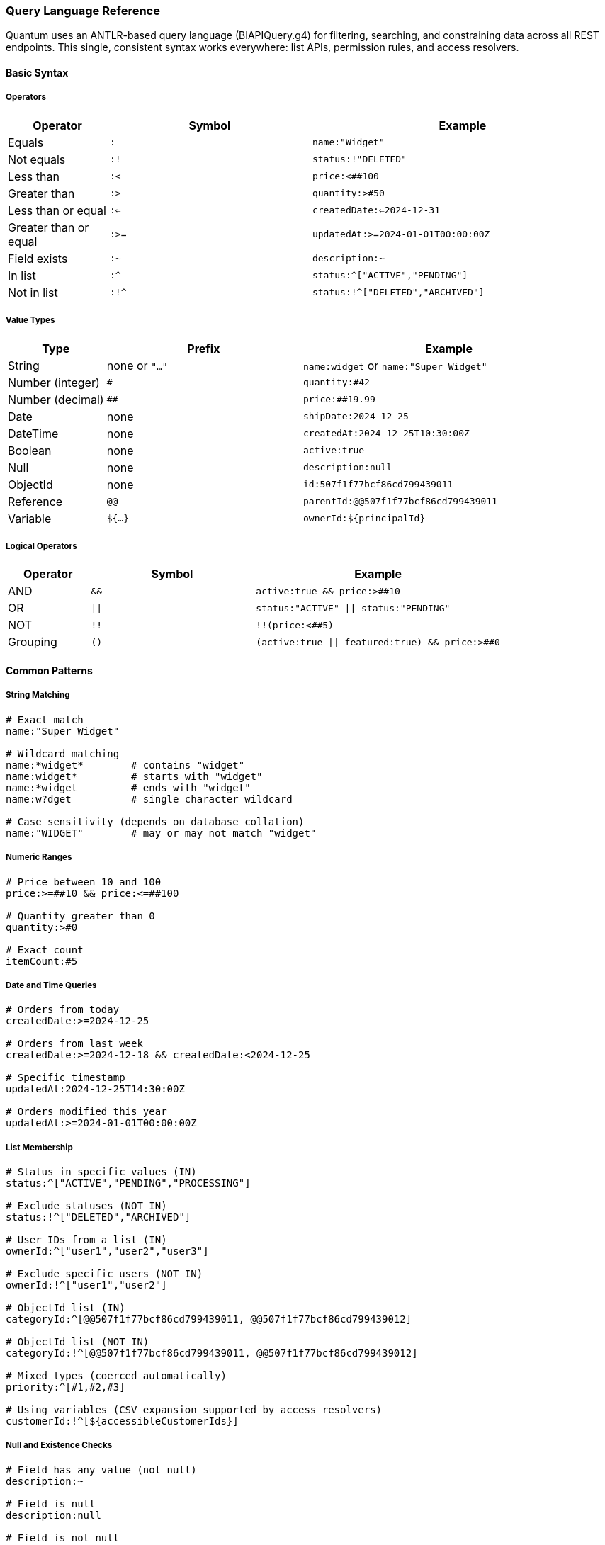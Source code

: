 [[query-language]]
=== Query Language Reference

Quantum uses an ANTLR-based query language (BIAPIQuery.g4) for filtering, searching, and constraining data across all REST endpoints. This single, consistent syntax works everywhere: list APIs, permission rules, and access resolvers.

==== Basic Syntax

===== Operators

[cols="1,2,3"]
|===
|Operator |Symbol |Example

|Equals |`:` |`name:"Widget"`
|Not equals |`:!` |`status:!"DELETED"`
|Less than |`:<` |`price:<##100`
|Greater than |`:>` |`quantity:>#50`
|Less than or equal |`:<=` |`createdDate:<=2024-12-31`
|Greater than or equal |`:>=` |`updatedAt:>=2024-01-01T00:00:00Z`
|Field exists |`:~` |`description:~`
|In list |`:^` |`status:^["ACTIVE","PENDING"]`
|Not in list |`:!^` |`status:!^["DELETED","ARCHIVED"]`
|===

===== Value Types

[cols="1,2,3"]
|===
|Type |Prefix |Example

|String |none or `"..."` |`name:widget` or `name:"Super Widget"`
|Number (integer) |`#` |`quantity:#42`
|Number (decimal) |`##` |`price:##19.99`
|Date |none |`shipDate:2024-12-25`
|DateTime |none |`createdAt:2024-12-25T10:30:00Z`
|Boolean |none |`active:true`
|Null |none |`description:null`
|ObjectId |none |`id:507f1f77bcf86cd799439011`
|Reference |`@@` |`parentId:@@507f1f77bcf86cd799439011`
|Variable |`${...}` |`ownerId:${principalId}`
|===

===== Logical Operators

[cols="1,2,3"]
|===
|Operator |Symbol |Example

|AND |`&&` |`active:true && price:>##10`
|OR |`\|\|` |`status:"ACTIVE" \|\| status:"PENDING"`
|NOT |`!!` |`!!(price:<##5)`
|Grouping |`()` |`(active:true \|\| featured:true) && price:>##0`
|===

==== Common Patterns

===== String Matching

[source]
----
# Exact match
name:"Super Widget"

# Wildcard matching
name:*widget*        # contains "widget"
name:widget*         # starts with "widget"
name:*widget         # ends with "widget"
name:w?dget          # single character wildcard

# Case sensitivity (depends on database collation)
name:"WIDGET"        # may or may not match "widget"
----

===== Numeric Ranges

[source]
----
# Price between 10 and 100
price:>=##10 && price:<=##100

# Quantity greater than 0
quantity:>#0

# Exact count
itemCount:#5
----

===== Date and Time Queries

[source]
----
# Orders from today
createdDate:>=2024-12-25

# Orders from last week
createdDate:>=2024-12-18 && createdDate:<2024-12-25

# Specific timestamp
updatedAt:2024-12-25T14:30:00Z

# Orders modified this year
updatedAt:>=2024-01-01T00:00:00Z
----

===== List Membership

[source]
----
# Status in specific values (IN)
status:^["ACTIVE","PENDING","PROCESSING"]

# Exclude statuses (NOT IN)
status:!^["DELETED","ARCHIVED"]

# User IDs from a list (IN)
ownerId:^["user1","user2","user3"]

# Exclude specific users (NOT IN)
ownerId:!^["user1","user2"]

# ObjectId list (IN)
categoryId:^[@@507f1f77bcf86cd799439011, @@507f1f77bcf86cd799439012]

# ObjectId list (NOT IN)
categoryId:!^[@@507f1f77bcf86cd799439011, @@507f1f77bcf86cd799439012]

# Mixed types (coerced automatically)
priority:^[#1,#2,#3]

# Using variables (CSV expansion supported by access resolvers)
customerId:!^[${accessibleCustomerIds}]
----

===== Null and Existence Checks

[source]
----
# Field has any value (not null)
description:~

# Field is null
description:null

# Field is not null
description:!null

# Field exists and is not empty string
description:~ && description:!""
----

==== Advanced Examples

===== Complex Business Logic

[source]
----
# Active products under $50 OR featured products at any price
(active:true && price:<##50) || featured:true

# Orders needing attention: overdue OR high-value pending
(dueDate:<2024-12-25 && status:!"COMPLETED") ||
(status:"PENDING" && totalAmount:>##1000)

# Products with inventory issues
(quantity:<=#5 && reorderPoint:>#5) || stockStatus:"OUT_OF_STOCK"
----

===== Multi-tenant Filtering

[source]
----
# User's own records
dataDomain.ownerId:${principalId}

# Organization-wide access
dataDomain.orgRefName:${orgRefName}

# Tenant-scoped with public sharing
dataDomain.tenantId:${pTenantId} || dataDomain.orgRefName:"PUBLIC"
----

===== Audit and Compliance

[source]
----
# Records modified by specific user
auditInfo.lastUpdatedBy:"john.doe"

# Changes in date range
auditInfo.lastUpdatedDate:>=2024-12-01 &&
auditInfo.lastUpdatedDate:<2024-12-31

# Created vs modified
auditInfo.createdDate:auditInfo.lastUpdatedDate  # never modified
auditInfo.createdDate:!auditInfo.lastUpdatedDate # has been modified
----

==== Variables in Filters

Variables are resolved from the current security context and can be used in permission rules and access resolvers.

===== Standard Variables

[cols="1,3"]
|===
|Variable |Description

|`${principalId}` |Current user's ID
|`${pTenantId}` |Principal's tenant ID
|`${pAccountId}` |Principal's account ID
|`${pOrgRefName}` |Principal's organization
|`${realm}` |Current realm/database
|`${area}` |Current functional area
|`${functionalDomain}` |Current functional domain
|`${action}` |Current action (CREATE, UPDATE, etc.)
|===

===== Custom Variables from Access Resolvers

[source,java]
----
// In your AccessListResolver
@Override
public String key() {
    return "accessibleCustomerIds";  // becomes ${accessibleCustomerIds}
}

@Override
public Collection<?> resolve(...) {
    return Arrays.asList("CUST001", "CUST002", "CUST003");
}
----

[source]
----
# Use in filter
customerId:^[${accessibleCustomerIds}]
----

==== Performance Tips

===== Efficient Queries

[source]
----
# Good: Use indexed fields first
status:"ACTIVE" && createdDate:>=2024-01-01

# Better: Combine with specific values
status:"ACTIVE" && ownerId:${principalId} && createdDate:>=2024-01-01

# Avoid: Leading wildcards on large collections
name:*widget  # can be slow on millions of records
----

===== Projection for Large Objects

[source]
----
# In REST calls, limit returned fields
GET /products/list?filter=active:true&projection=+id,+name,+price,-description
----

==== Integration with REST APIs

===== List Endpoints

[source,bash]
----
# Basic filtering
GET /products/list?filter=active:true

# With sorting and pagination
GET /products/list?filter=price:>##10&sort=-createdDate&skip=20&limit=10

# Complex filter with projection
GET /orders/list?filter=(status:"PENDING"||status:"PROCESSING")&&totalAmount:>##100&projection=+id,+status,+totalAmount,+customerName
----

===== Permission Rules

[source,yaml]
----
- name: user-own-records
  priority: 300
  match:
    method: [GET]
    url: /api/**
  effect: ALLOW
  andFilterString: "dataDomain.ownerId:${principalId}"
----

===== Access Resolvers

[source,java]
----
// Resolver returns customer IDs user can access
public Collection<?> resolve(...) {
    return customerService.getAccessibleIds(principalId);
}

// Used in permission rule
andFilterString: "customerId:^[${accessibleCustomerIds}]"
----

==== Error Handling

Common syntax errors and solutions:

[source]
----
# Wrong: Missing quotes for multi-word strings
name:Super Widget
# Right:
name:"Super Widget"

# Wrong: Incorrect number prefix
price:19.99
# Right:
price:##19.99

# Wrong: Invalid date format
createdDate:12/25/2024
# Right:
createdDate:2024-12-25

# Wrong: Unbalanced parentheses
(active:true && price:>##10
# Right:
(active:true && price:>##10)
----

==== See Also

- xref:rest-crud.adoc#querying[REST CRUD Querying]
- xref:permissions.adoc[Permission Rules]
- xref:domain-rule-context.adoc[Access Resolvers]
